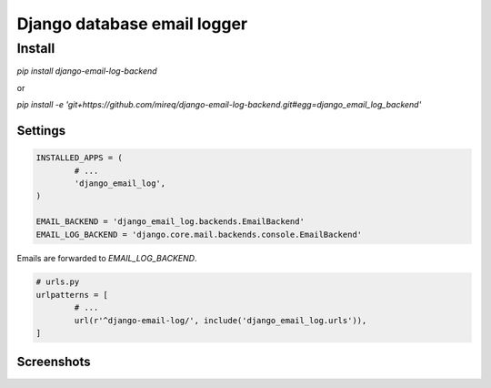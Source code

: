 ============================
Django database email logger
============================

Install
-------

`pip install django-email-log-backend`

or

`pip install -e 'git+https://github.com/mireq/django-email-log-backend.git#egg=django_email_log_backend'`

Settings
^^^^^^^^

.. code:: python

	INSTALLED_APPS = (
		# ...
		'django_email_log',
	)

	EMAIL_BACKEND = 'django_email_log.backends.EmailBackend'
	EMAIL_LOG_BACKEND = 'django.core.mail.backends.console.EmailBackend'

Emails are forwarded to `EMAIL_LOG_BACKEND`.

.. code:: python

	# urls.py
	urlpatterns = [
		# ...
		url(r'^django-email-log/', include('django_email_log.urls')),
	]

Screenshots
^^^^^^^^^^^

.. image:: https://raw.github.com/wiki/mireq/django-email-log-backend/msg1.png?v2020-04-03

.. image:: https://raw.github.com/wiki/mireq/django-email-log-backend/msg2.png?v2020-04-03

.. image:: https://raw.github.com/wiki/mireq/django-email-log-backend/msg3.png?v2020-04-03
